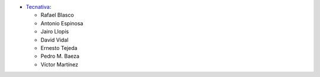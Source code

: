 * `Tecnativa <https://www.tecnativa.com>`_:

  * Rafael Blasco
  * Antonio Espinosa
  * Jairo Llopis
  * David Vidal
  * Ernesto Tejeda
  * Pedro M. Baeza
  * Víctor Martínez
